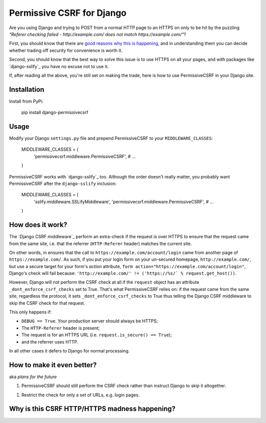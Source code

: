 Permissive CSRF for Django
==========================

Are you using Django and trying to POST from a normal HTTP page 
to an HTTPS on only to be hit by the puzzling 
*"Referer checking failed - http://example.com/ does not match https://example.com/"*?

First, you should know that there are `good reasons why this is happening`_,
and in understanding them you can decide whether trading off security 
for convenience is worth it.

Second, you should know that the best way to solve this issue is to 
use HTTPS on all your pages, and with packages like `django-sslify`_
you have no excuse not to use it.

If, after reading all the above, you're still set on making the trade,
here is how to use PermissiveCSRF in your Django site.


Installation
------------

Install from PyPi:
    
    pip install django-permissivecsrf

.. Or install the version currently in development using pip
      pip install -e git+git://github.com/philipmat/django-permissivecsrf/tarball/master#egg=django-permissivecsrf-dev


Usage
-----

Modify your Django ``settings.py`` file and prepend PermissiveCSRF to your ``MIDDLEWARE_CLASSES``:

    MIDDLEWARE_CLASSES = (
        'permissivecsrf.middleware.PermissiveCSRF',
        # ...
    )

PermissiveCSRF works with `django-sslify`_ too. Although the order doesn't really matter,
you probably want PermissiveCSRF after the ``django-sslify`` inclusion:


    MIDDLEWARE_CLASSES = (
        'sslify.middleware.SSLifyMiddleware',
        'permissivecsrf.middleware.PermissiveCSRF',
        # ...
    )


How does it work?
-----------------

The `Django CSRF middleware`_ perform an extra-check if the request is over HTTPS to 
ensure that the request came from the same site, i.e. that 
the referrer (``HTTP-Referer`` header) matches the current site.

On other words, in ensures that the call to ``https://example.com/account/login``
came from another page of ``https://example.com/``. As such, if you put your login 
form on your un-secured homepage, ``http://example.com/``, but use a secure target 
for your form's *action* attribute, ``form action="https://example.com/account/login"``,
Django's check will fail because: 
``'http://example.com/' != ('https://%s/` % request.get_host())``.

However, Django will not perform the CSRF check at all if the ``request`` object has 
an attribute ``_dont_enforce_csrf_checks`` set to True. That's what PermissiveCSRF relies on:
if the request came from the same site, regardless the protocol, it sets ``_dont_enforce_csrf_checks``
to True thus telling the Django CSRF middleware to skip the CSRF check for that request.

This only happens if:

* ``DEBUG == True``. Your production server should always be HTTPS;
* The ``HTTP-Referer`` header is present;
* The request is for an HTTPS URL (i.e. ``request.is_secure() == True``);
* and the referrer uses HTTP. 

In all other cases it defers to Django for normal processing.


How to make it even better?
---------------------------

aka *plans for the future*

1. PermissiveCSRF should still perform the CSRF check rather than instruct Django 
   to skip it altogether.
1. Restrict the check for only a set of URLs, e.g. login pages.


.. _good reasons why this is happening:

Why is this CSRF HTTP/HTTPS madness happening?
----------------------------------------------




.. django-sslify: https://github.com/rdegges/django-sslify
.. Django CSRF middleware: https://github.com/django/django/blob/master/django/middleware/csrf.py
